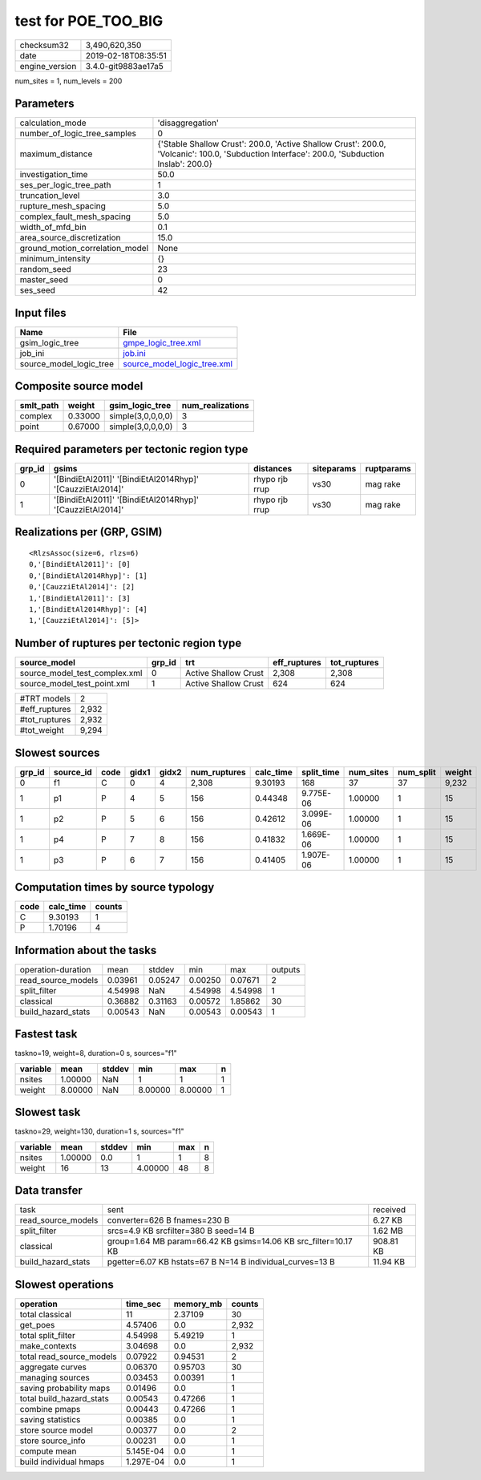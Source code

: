 test for POE_TOO_BIG
====================

============== ===================
checksum32     3,490,620,350      
date           2019-02-18T08:35:51
engine_version 3.4.0-git9883ae17a5
============== ===================

num_sites = 1, num_levels = 200

Parameters
----------
=============================== ============================================================================================================================================
calculation_mode                'disaggregation'                                                                                                                            
number_of_logic_tree_samples    0                                                                                                                                           
maximum_distance                {'Stable Shallow Crust': 200.0, 'Active Shallow Crust': 200.0, 'Volcanic': 100.0, 'Subduction Interface': 200.0, 'Subduction Inslab': 200.0}
investigation_time              50.0                                                                                                                                        
ses_per_logic_tree_path         1                                                                                                                                           
truncation_level                3.0                                                                                                                                         
rupture_mesh_spacing            5.0                                                                                                                                         
complex_fault_mesh_spacing      5.0                                                                                                                                         
width_of_mfd_bin                0.1                                                                                                                                         
area_source_discretization      15.0                                                                                                                                        
ground_motion_correlation_model None                                                                                                                                        
minimum_intensity               {}                                                                                                                                          
random_seed                     23                                                                                                                                          
master_seed                     0                                                                                                                                           
ses_seed                        42                                                                                                                                          
=============================== ============================================================================================================================================

Input files
-----------
======================= ============================================================
Name                    File                                                        
======================= ============================================================
gsim_logic_tree         `gmpe_logic_tree.xml <gmpe_logic_tree.xml>`_                
job_ini                 `job.ini <job.ini>`_                                        
source_model_logic_tree `source_model_logic_tree.xml <source_model_logic_tree.xml>`_
======================= ============================================================

Composite source model
----------------------
========= ======= ================= ================
smlt_path weight  gsim_logic_tree   num_realizations
========= ======= ================= ================
complex   0.33000 simple(3,0,0,0,0) 3               
point     0.67000 simple(3,0,0,0,0) 3               
========= ======= ================= ================

Required parameters per tectonic region type
--------------------------------------------
====== ========================================================== ============== ========== ==========
grp_id gsims                                                      distances      siteparams ruptparams
====== ========================================================== ============== ========== ==========
0      '[BindiEtAl2011]' '[BindiEtAl2014Rhyp]' '[CauzziEtAl2014]' rhypo rjb rrup vs30       mag rake  
1      '[BindiEtAl2011]' '[BindiEtAl2014Rhyp]' '[CauzziEtAl2014]' rhypo rjb rrup vs30       mag rake  
====== ========================================================== ============== ========== ==========

Realizations per (GRP, GSIM)
----------------------------

::

  <RlzsAssoc(size=6, rlzs=6)
  0,'[BindiEtAl2011]': [0]
  0,'[BindiEtAl2014Rhyp]': [1]
  0,'[CauzziEtAl2014]': [2]
  1,'[BindiEtAl2011]': [3]
  1,'[BindiEtAl2014Rhyp]': [4]
  1,'[CauzziEtAl2014]': [5]>

Number of ruptures per tectonic region type
-------------------------------------------
============================= ====== ==================== ============ ============
source_model                  grp_id trt                  eff_ruptures tot_ruptures
============================= ====== ==================== ============ ============
source_model_test_complex.xml 0      Active Shallow Crust 2,308        2,308       
source_model_test_point.xml   1      Active Shallow Crust 624          624         
============================= ====== ==================== ============ ============

============= =====
#TRT models   2    
#eff_ruptures 2,932
#tot_ruptures 2,932
#tot_weight   9,294
============= =====

Slowest sources
---------------
====== ========= ==== ===== ===== ============ ========= ========== ========= ========= ======
grp_id source_id code gidx1 gidx2 num_ruptures calc_time split_time num_sites num_split weight
====== ========= ==== ===== ===== ============ ========= ========== ========= ========= ======
0      f1        C    0     4     2,308        9.30193   168        37        37        9,232 
1      p1        P    4     5     156          0.44348   9.775E-06  1.00000   1         15    
1      p2        P    5     6     156          0.42612   3.099E-06  1.00000   1         15    
1      p4        P    7     8     156          0.41832   1.669E-06  1.00000   1         15    
1      p3        P    6     7     156          0.41405   1.907E-06  1.00000   1         15    
====== ========= ==== ===== ===== ============ ========= ========== ========= ========= ======

Computation times by source typology
------------------------------------
==== ========= ======
code calc_time counts
==== ========= ======
C    9.30193   1     
P    1.70196   4     
==== ========= ======

Information about the tasks
---------------------------
================== ======= ======= ======= ======= =======
operation-duration mean    stddev  min     max     outputs
read_source_models 0.03961 0.05247 0.00250 0.07671 2      
split_filter       4.54998 NaN     4.54998 4.54998 1      
classical          0.36882 0.31163 0.00572 1.85862 30     
build_hazard_stats 0.00543 NaN     0.00543 0.00543 1      
================== ======= ======= ======= ======= =======

Fastest task
------------
taskno=19, weight=8, duration=0 s, sources="f1"

======== ======= ====== ======= ======= =
variable mean    stddev min     max     n
======== ======= ====== ======= ======= =
nsites   1.00000 NaN    1       1       1
weight   8.00000 NaN    8.00000 8.00000 1
======== ======= ====== ======= ======= =

Slowest task
------------
taskno=29, weight=130, duration=1 s, sources="f1"

======== ======= ====== ======= === =
variable mean    stddev min     max n
======== ======= ====== ======= === =
nsites   1.00000 0.0    1       1   8
weight   16      13     4.00000 48  8
======== ======= ====== ======= === =

Data transfer
-------------
================== =============================================================== =========
task               sent                                                            received 
read_source_models converter=626 B fnames=230 B                                    6.27 KB  
split_filter       srcs=4.9 KB srcfilter=380 B seed=14 B                           1.62 MB  
classical          group=1.64 MB param=66.42 KB gsims=14.06 KB src_filter=10.17 KB 908.81 KB
build_hazard_stats pgetter=6.07 KB hstats=67 B N=14 B individual_curves=13 B       11.94 KB 
================== =============================================================== =========

Slowest operations
------------------
======================== ========= ========= ======
operation                time_sec  memory_mb counts
======================== ========= ========= ======
total classical          11        2.37109   30    
get_poes                 4.57406   0.0       2,932 
total split_filter       4.54998   5.49219   1     
make_contexts            3.04698   0.0       2,932 
total read_source_models 0.07922   0.94531   2     
aggregate curves         0.06370   0.95703   30    
managing sources         0.03453   0.00391   1     
saving probability maps  0.01496   0.0       1     
total build_hazard_stats 0.00543   0.47266   1     
combine pmaps            0.00443   0.47266   1     
saving statistics        0.00385   0.0       1     
store source model       0.00377   0.0       2     
store source_info        0.00231   0.0       1     
compute mean             5.145E-04 0.0       1     
build individual hmaps   1.297E-04 0.0       1     
======================== ========= ========= ======